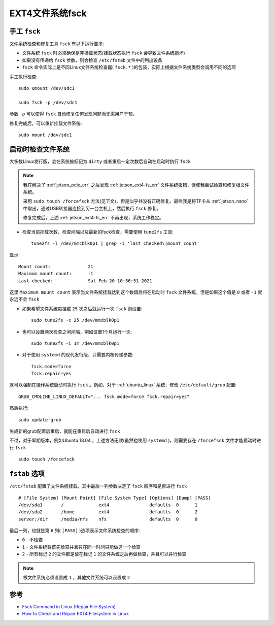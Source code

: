 .. _ext4_fsck:

===================
EXT4文件系统fsck
===================

手工 ``fsck``
=================

文件系统检查和修复工具 ``fsck`` 有以下运行要求:

- 文件系统 ``fsck`` 时必须确保是非挂载状态(挂载状态执行 ``fsck`` 会导致文件系统损坏)
- 如果没有传递给 ``fsck`` 参数，则会检查 ``/etc/fstab`` 文件中的列出设备
- ``fsck`` 命令实际上是不同Linux文件系统检查器( ``fsck.*`` )的包装，实际上根据文件系统类型会调用不同的选项

手工执行检查::

   sudo umount /dev/sdc1

   sudo fsck -p /dev/sdc1

参数 ``-p`` 可以使得 ``fsck`` 自动修复任何发现问题而无需用户干预。

修复完成后，可以重新挂载文件系统::

   sudo mount /dev/sdc1

启动时检查文件系统
======================

大多数Linux发行版，会在系统被标记为 ``dirty`` 或者重启一定次数后自动在启动时执行 ``fsck`` 

.. note::

   我在解决了 :ref:`jetson_pcie_err` 之后发现 :ref:`jetson_ext4-fs_err` 文件系统报错，促使我尝试检查和修复根文件系统。

   采用 ``sudo touch /forcefsck`` 方法(见下文)，但是似乎并没有正确修复。最终我是将TF卡从 :ref:`jetson_nano` 中取出，通过USB转接器连接到另一台主机上，然后执行 ``fsck`` 修复。

   修复完成后，上述 :ref:`jetson_ext4-fs_err` 不再出现，系统工作稳定。

- 检查当前挂载次数，检查间隔以及最新的fsck检查，需要使用 ``tune2fs`` 工具::

   tune2fs -l /dev/mmcblk0p1 | grep -i 'last checked\|mount count'

显示::

   Mount count:              21
   Maximum mount count:      -1
   Last checked:             Sat Feb 20 10:56:51 2021

这里 ``Maximum mount count`` 表示当文件系统挂载达到这个数值后将在启动时 ``fsck`` 文件系统，但是如果这个值是 ``0`` 或者 ``-1`` 就永远不会 ``fsck``

- 如果希望文件系统每挂载 ``25`` 次之后就运行一次 ``fsck`` 则设置::

   sudo tune2fs -c 25 /dev/mmcblk0p1

- 也可以设置两次检查之间间隔，例如设置1个月运行一次::

   sudo tune2fs -i 1m /dev/mmcblk0p1

- 对于使用 ``systemd`` 的现代发行版，只需要内核传递参数::

   fsck.mode=force
   fsck.repair=yes

就可以强制在操作系统启动时执行 ``fsck`` 。例如，对于 :ref:`ubuntu_linux` 系统，修改 ``/etc/default/grub`` 配置::

   GRUB_CMDLINE_LINUX_DEFAULT="... fsck.mode=force fsck.repair=yes"

然后执行::

   sudo update-grub

生成新的grub配置后重启，就能在重启后自动进行 ``fsck``

不过，对于早期版本，例如Ubuntu 18.04 ，上述方法无效(虽然也使用 ``systemd`` )，则需要存在 ``/forcefsck`` 文件才能启动时进行 ``fsck`` ::

   sudo touch /forcefsck

``fstab`` 选项
===============

``/etc/fstab`` 配置了文件系统挂载，其中最后一列参数决定了 ``fsck`` 顺序和是否进行 ``fsck`` ::

   # [File System] [Mount Point] [File System Type] [Options] [Dump] [PASS]
   /dev/sda1       /             ext4               defaults  0      1
   /dev/sda2       /home         ext4               defaults  0      2
   server:/dir     /media/nfs    nfs                defaults  0      0

最后一列，也就是第 ``6`` 列( ``[PASS]`` )选项表示文件系统检查的顺序:

- ``0`` - 不检查
- ``1`` - 文件系统将首先检查并且只在同一时间只能做这一个检查
- ``2`` - 所有标记 ``2`` 的文件都是放在标记 ``1`` 的文件系统之后再做检查，并且可以并行检查

.. note::

   根文件系统必须设置成 ``1`` ，其他文件系统可以设置成 ``2``

参考
======

- `Fsck Command in Linux (Repair File System) <https://linuxize.com/post/fsck-command-in-linux/>`_
- `How to Check and Repair EXT4 Filesystem in Linux <https://www.2daygeek.com/fsck-repair-corrupted-ext4-file-system-linux/>`_
